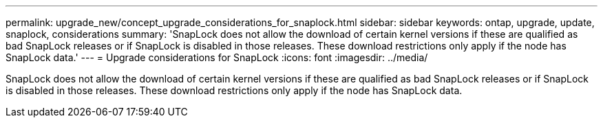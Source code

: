 ---
permalink: upgrade_new/concept_upgrade_considerations_for_snaplock.html
sidebar: sidebar
keywords: ontap, upgrade, update, snaplock, considerations
summary: 'SnapLock does not allow the download of certain kernel versions if these are qualified as bad SnapLock releases or if SnapLock is disabled in those releases. These download restrictions only apply if the node has SnapLock data.'
---
= Upgrade considerations for SnapLock
:icons: font
:imagesdir: ../media/

[.lead]
SnapLock does not allow the download of certain kernel versions if these are qualified as bad SnapLock releases or if SnapLock is disabled in those releases. These download restrictions only apply if the node has SnapLock data.
